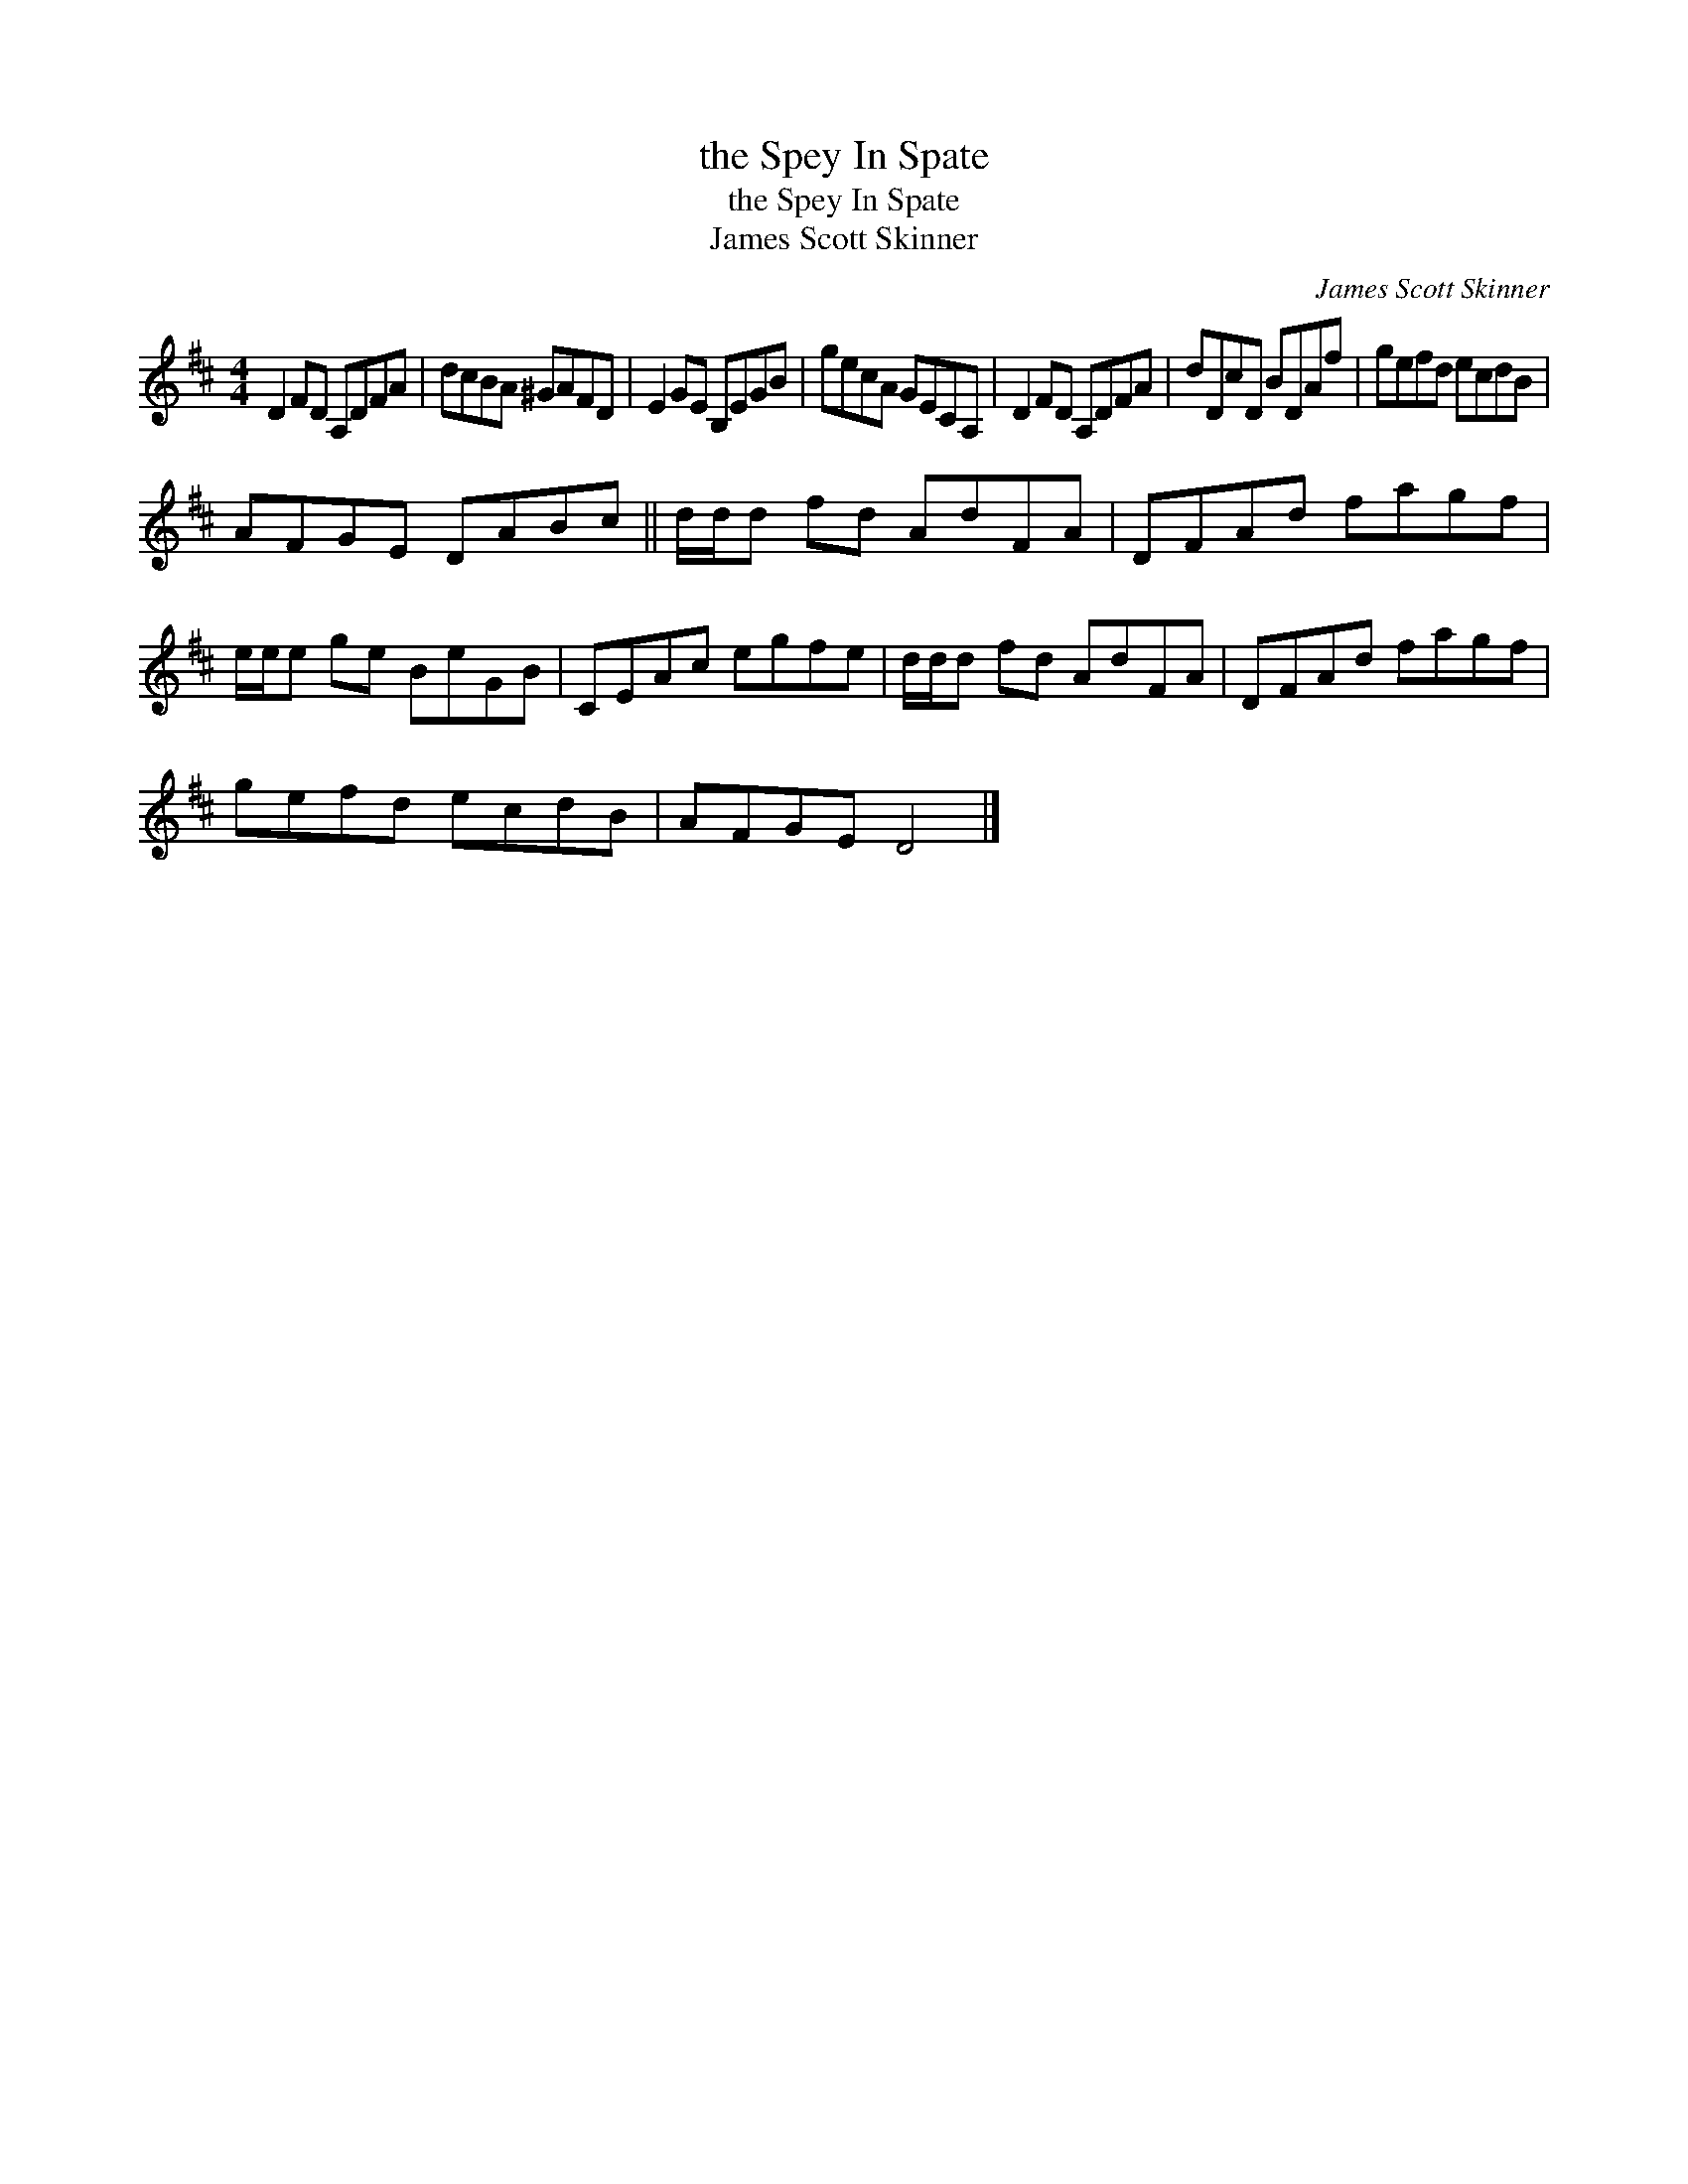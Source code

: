 X:1
T:the Spey In Spate
T:the Spey In Spate
T:James Scott Skinner
C:James Scott Skinner
L:1/8
M:4/4
K:D
V:1 treble 
V:1
 D2 FD A,DFA | dcBA ^GAFD | E2 GE B,EGB | gecA GECA, | D2 FD A,DFA | dDcD BDAf | gefd ecdB | %7
 AFGE DABc || d/d/d fd AdFA | DFAd fagf | e/e/e ge BeGB | CEAc egfe | d/d/d fd AdFA | DFAd fagf | %14
 gefd ecdB | AFGE D4 |] %16

